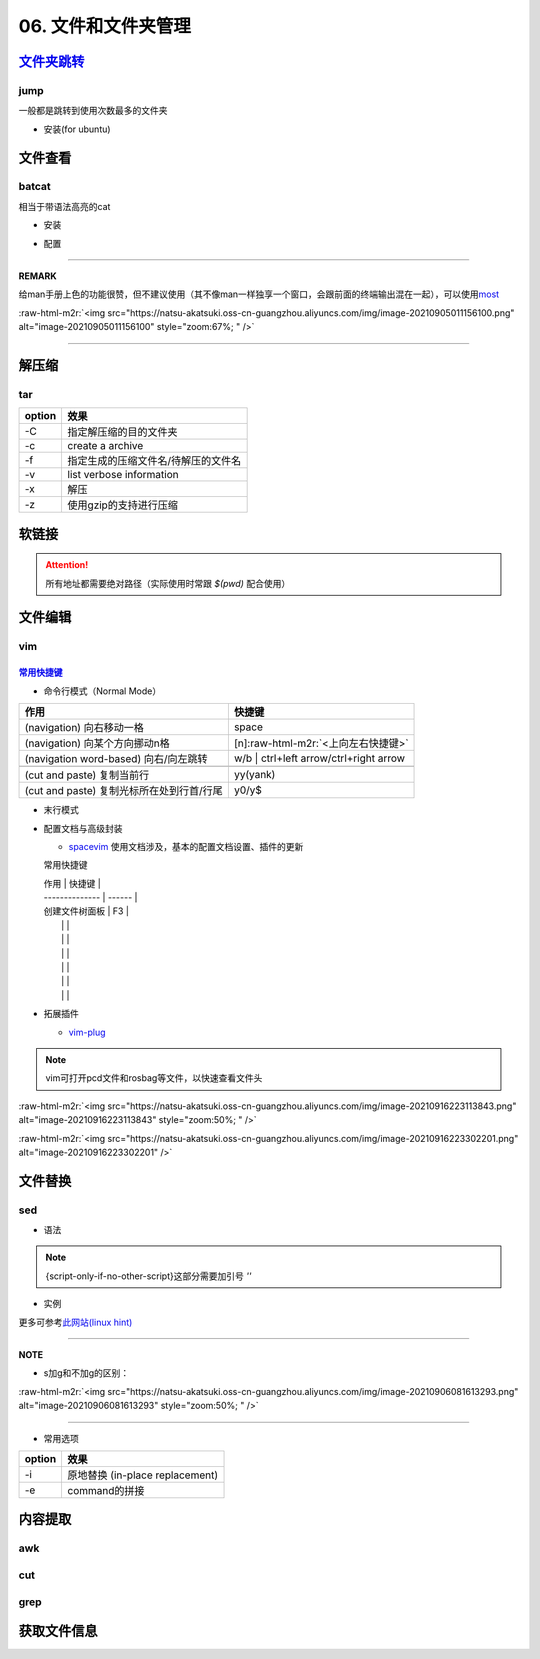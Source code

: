 .. role:: raw-html-m2r(raw)
   :format: html


06. 文件和文件夹管理
====================

`文件夹跳转 <https://github.com/gsamokovarov/jump>`_
--------------------------------------------------------

jump
^^^^

一般都是跳转到使用次数最多的文件夹


* 安装(for ubuntu)

.. prompt:: bash $,# auto

   wget https://github.com/gsamokovarov/jump/releases/download/v0.40.0/jump_0.40.0_amd64.deb && sudo dpkg -i jump_0.40.0_amd64.deb
   echo 'eval "$(jump shell)"' >> ~/.bashrc

文件查看
--------

batcat
^^^^^^

相当于带语法高亮的cat


* 安装

.. prompt:: bash $,# auto

   sudo apt install catbat


* 配置

.. prompt:: bash $,# auto

   echo 'alias bat="batcat --paging=auto"' >> ~/.bashrc
   echo "export MANPAGER=\"/bin/bash -c 'col -bx | batcat -l man -p'\"" >> ~/.bashrc

----

**REMARK**

给man手册上色的功能很赞，但不建议使用（其不像man一样独享一个窗口，会跟前面的终端输出混在一起），可以使用\ `most <https://www.cyberciti.biz/faq/unix-linux-color-man-pages-configuration/>`_

:raw-html-m2r:`<img src="https://natsu-akatsuki.oss-cn-guangzhou.aliyuncs.com/img/image-20210905011156100.png" alt="image-20210905011156100" style="zoom:67%; " />`

----

解压缩
------

tar
^^^

.. prompt:: bash $,# auto

   # 压缩
   $ tar -czvf <生成的压缩文件名> <待压缩的文件/文件夹>
   # 解压缩
   $ tar -xzvf <解压的文件名> -C <待存放的文件夹路径>

.. list-table::
   :header-rows: 1

   * - option
     - 效果
   * - -C
     - 指定解压缩的目的文件夹
   * - -c
     - create a archive
   * - -f
     - 指定生成的压缩文件名/待解压的文件名
   * - -v
     - list verbose information
   * - -x
     - 解压
   * - -z
     - 使用gzip的支持进行压缩


软链接
------

.. prompt:: bash $,# auto

   $ ln -s <源地址> <目的地>
   # 可以不指定目的地，然后生成软链接到当前目录
   $ ln -s <源地址>

.. attention:: 所有地址都需要绝对路径（实际使用时常跟 `$(pwd)` 配合使用）


文件编辑
--------

vim
^^^

`常用快捷键 <https://vim.rtorr.com/lang/zh_cn>`_
~~~~~~~~~~~~~~~~~~~~~~~~~~~~~~~~~~~~~~~~~~~~~~~~~~~~


* 命令行模式（Normal Mode）

.. list-table::
   :header-rows: 1

   * - 作用
     - 快捷键
   * - (navigation) 向右移动一格
     - space
   * - (navigation) 向某个方向挪动n格
     - [n]\ :raw-html-m2r:`<上向左右快捷键>`
   * - (navigation word-based) 向右/向左跳转
     - w/b | ctrl+left arrow/ctrl+right arrow
   * - 
     - 
   * - (cut and paste) 复制当前行
     - yy(yank)
   * - (cut and paste) 复制光标所在处到行首/行尾
     - y0/y$



* 末行模式

.. list-table::
   :header-rows: 1

   * - 作用
     - 命令行
   * - 删除指定行
     - :num, [num]d
   * - 执行bash命令
     - :!\ :raw-html-m2r:`<command>`
   * - 
     - 
   * - 
     - 
   * - 
     - 
   * - 
     - 
   * - 



* 
  配置文档与高级封装


  * `spacevim <https://spacevim.org/cn/quick-start-guide/>`_
    使用文档涉及，基本的配置文档设置、插件的更新

  常用快捷键

  | 作用           | 快捷键 |
  | -------------- | ------ |
  | 创建文件树面板 | F3     |
  |                |        |
  |                |        |
  |                |        |
  |                |        |
  |                |        |
  |                |        |

* 
  拓展插件


  * `vim-plug <https://github.com/junegunn/vim-plug>`_

.. note:: vim可打开pcd文件和rosbag等文件，以快速查看文件头


:raw-html-m2r:`<img src="https://natsu-akatsuki.oss-cn-guangzhou.aliyuncs.com/img/image-20210916223113843.png" alt="image-20210916223113843" style="zoom:50%; " />`

:raw-html-m2r:`<img src="https://natsu-akatsuki.oss-cn-guangzhou.aliyuncs.com/img/image-20210916223302201.png" alt="image-20210916223302201"  />`

文件替换
--------

sed
^^^


* 语法

.. prompt:: bash $,# auto

   sed [OPTION] {script-only-if-no-other-script} [input-file]...

   {script-only-if-no-other-script}
   s/<正则表达式（待替换的内容）>/<替换的内容>/：使用正则表达式进行替换

.. note:: {script-only-if-no-other-script}这部分需要加引号 `''`



* 实例

.. prompt:: bash $,# auto

   # 替换code-block为prompt-block
   $ m2r ${file}&& sed -i -e 's/.. prompt:: bash $,# auto/.. prompt:: bash $,# auto/' ${fileDirname}/${fileBasenameNoExtension}.rst

   # 替换code-block为prompt-block
   # 去掉行首的第一个$ prompt
   $ m2r ${file}&& sed -i -e 's/.. prompt:: bash $,# auto/.. prompt:: bash $/' -e 's/$ //' ${fileDirname}/${fileBasenameNoExtension}.rst

更多可参考\ `此网站(linux hint) <https://linuxhint.com/50_sed_command_examples/>`_

----

**NOTE**


* s加g和不加g的区别：

:raw-html-m2r:`<img src="https://natsu-akatsuki.oss-cn-guangzhou.aliyuncs.com/img/image-20210906081613293.png" alt="image-20210906081613293" style="zoom:50%; " />`

----


* 常用选项

.. list-table::
   :header-rows: 1

   * - option
     - 效果
   * - -i
     - 原地替换 (in-place replacement)
   * - -e
     - command的拼接


内容提取
--------

awk
^^^

cut
^^^

grep
^^^^

获取文件信息
------------

.. prompt:: bash $,# auto

   $ dirname <absolute_file_name>
   $ basename <absolute_file_name>
   # -s <extension> 去后缀
